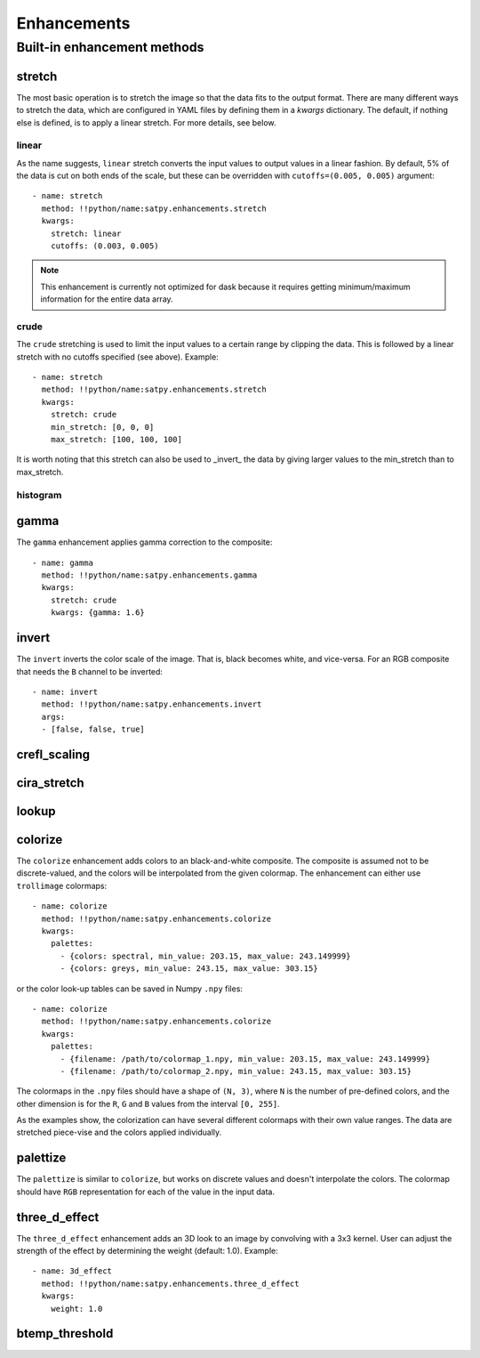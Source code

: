 ============
Enhancements
============

Built-in enhancement methods
============================

stretch
-------

The most basic operation is to stretch the image so that the data fits
to the output format.  There are many different ways to stretch the
data, which are configured in YAML files by defining them in a `kwargs`
dictionary.  The default, if nothing else is defined, is to apply a
linear stretch.  For more details, see below.

linear
******

As the name suggests, ``linear`` stretch converts the input values to
output values in a linear fashion.  By default, 5% of the data is cut
on both ends of the scale, but these can be overridden with
``cutoffs=(0.005, 0.005)`` argument::

    - name: stretch
      method: !!python/name:satpy.enhancements.stretch
      kwargs:
        stretch: linear
        cutoffs: (0.003, 0.005)

.. note::

    This enhancement is currently not optimized for dask because it requires
    getting minimum/maximum information for the entire data array.

crude
*****

The ``crude`` stretching is used to limit the input values to a certain
range by clipping the data. This is followed by a linear stretch with
no cutoffs specified (see above). Example::

    - name: stretch
      method: !!python/name:satpy.enhancements.stretch
      kwargs:
        stretch: crude
        min_stretch: [0, 0, 0]
        max_stretch: [100, 100, 100]

It is worth noting that this stretch can also be used to _invert_ the
data by giving larger values to the min_stretch than to max_stretch.

histogram
*********

gamma
-----

The ``gamma`` enhancement applies gamma correction to the composite::

    - name: gamma
      method: !!python/name:satpy.enhancements.gamma
      kwargs:
        stretch: crude
        kwargs: {gamma: 1.6}

invert
------

The ``invert`` inverts the color scale of the image.  That is, black
becomes white, and vice-versa.  For an RGB composite that needs the
``B`` channel to be inverted::

    - name: invert
      method: !!python/name:satpy.enhancements.invert
      args:
      - [false, false, true]


crefl_scaling
-------------

cira_stretch
------------

lookup
------

colorize
--------

The ``colorize`` enhancement adds colors to an black-and-white
composite.  The composite is assumed not to be discrete-valued, and
the colors will be interpolated from the given colormap.  The
enhancement can either use ``trollimage`` colormaps::

      - name: colorize
        method: !!python/name:satpy.enhancements.colorize
        kwargs:
          palettes:
            - {colors: spectral, min_value: 203.15, max_value: 243.149999}
            - {colors: greys, min_value: 243.15, max_value: 303.15}

or the color look-up tables can be saved in Numpy ``.npy`` files::

      - name: colorize
        method: !!python/name:satpy.enhancements.colorize
        kwargs:
          palettes:
            - {filename: /path/to/colormap_1.npy, min_value: 203.15, max_value: 243.149999}
            - {filename: /path/to/colormap_2.npy, min_value: 243.15, max_value: 303.15}

The colormaps in the ``.npy`` files should have a shape of ``(N, 3)``,
where ``N`` is the number of pre-defined colors, and the other
dimension is for the ``R``, ``G`` and ``B`` values from the interval
``[0, 255]``.

As the examples show, the colorization can have several different
colormaps with their own value ranges.  The data are stretched
piece-vise and the colors applied individually.


palettize
---------

The ``palettize`` is similar to ``colorize``, but works on discrete
values and doesn't interpolate the colors.  The colormap should have
``RGB`` representation for each of the value in the input data.


three_d_effect
--------------

The ``three_d_effect`` enhancement adds an 3D look to an image by
convolving with a 3x3 kernel.  User can adjust the strength of the
effect by determining the weight (default: 1.0).  Example::

    - name: 3d_effect
      method: !!python/name:satpy.enhancements.three_d_effect
      kwargs:
        weight: 1.0


btemp_threshold
---------------
